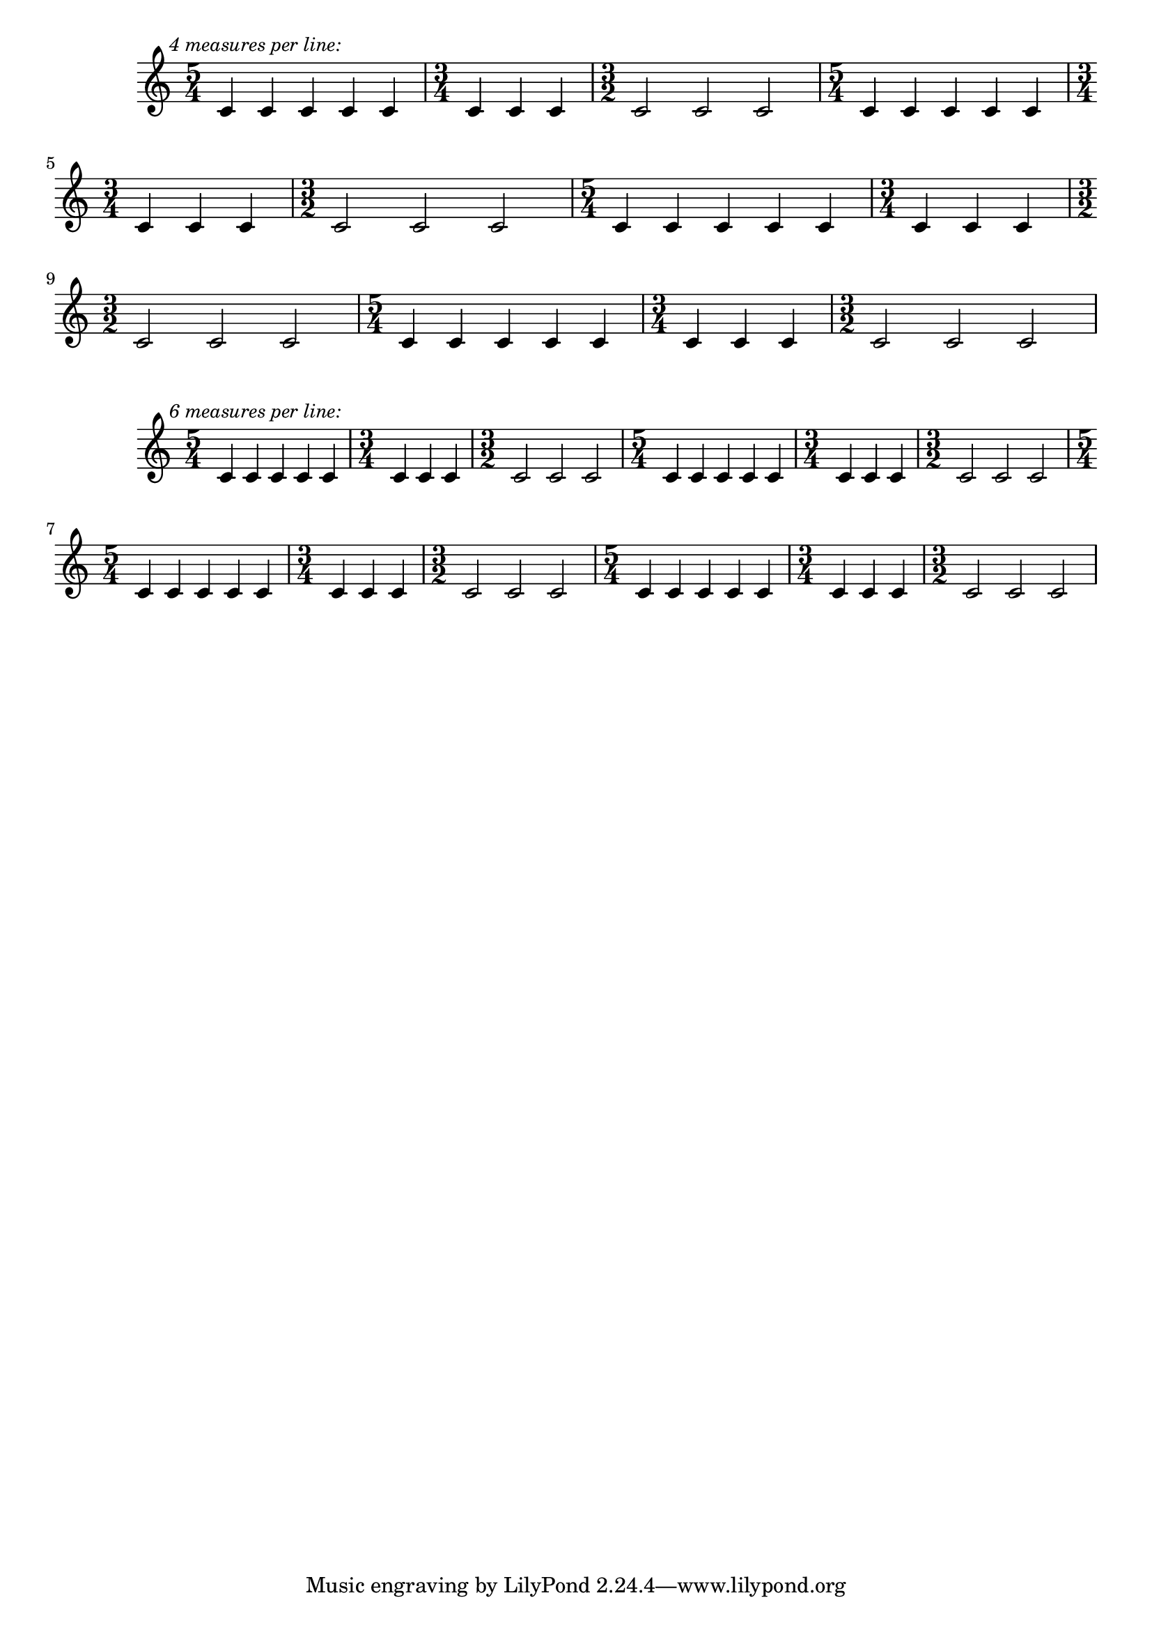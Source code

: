 %% http://lsr.di.unimi.it/LSR/Item?id=838

%LSR completed by P.P.Schneider on Feb. 2014 for v2.18

#(define ((bars-per-line-engraver bar-list) context)
  (let* ((working-copy bar-list)
         (total (1+ (car working-copy))))
    `((acknowledgers
       (paper-column-interface
        . ,(lambda (engraver grob source-engraver)
             (let ((internal-bar (ly:context-property context 'internalBarNumber)))
               (if (and (pair? working-copy)
                        (= (remainder internal-bar total) 0)
                        (eq? #t (ly:grob-property grob 'non-musical)))
                   (begin
                     (set! (ly:grob-property grob 'line-break-permission) 'force)
                     (if (null? (cdr working-copy))
                         (set! working-copy bar-list)
                         (begin
                           (set! working-copy (cdr working-copy))))
                           (set! total (+ total (car working-copy))))))))))))

%%%%%%%%%%%%%%%%%%%%%%%%%%%%%%%%%% EXAMPLE %%%%%%%%%%%%%%%%%%%%%%%%%%%%%%%%%%%%%

myMusic = \relative c' {
  \repeat unfold 4 {
    \time 5/4
    c4 c c c c
    \time 3/4
    c c c
    \time 3/2
    c2 c c
  }
}

\score {
  \new Staff { 
    \once\override Score.RehearsalMark.self-alignment-X = #LEFT
    \mark\markup\small\italic "4 measures per line:"
    \myMusic 
  }
  \layout {
    \context {
      \Score
      %use the line below to insist on your layout
      %\override NonMusicalPaperColumn.line-break-permission = ##f
      \consists #(bars-per-line-engraver '(4))
    }
  }
}
\score {
  \new Staff { 
    \once \override Score.RehearsalMark.self-alignment-X = #LEFT
    \mark\markup\small\italic "6 measures per line:"
    \myMusic 
  }
  \layout {
    \context {
      \Score
      %use the line below to insist on your layout
      %\override NonMusicalPaperColumn.line-break-permission = ##f
      \consists #(bars-per-line-engraver '(6))
    }
  }
}
